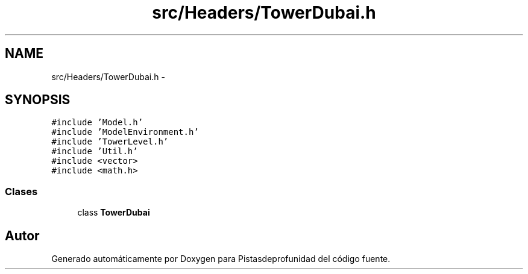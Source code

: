 .TH "src/Headers/TowerDubai.h" 3 "Martes, 26 de Mayo de 2015" "Pistasdeprofunidad" \" -*- nroff -*-
.ad l
.nh
.SH NAME
src/Headers/TowerDubai.h \- 
.SH SYNOPSIS
.br
.PP
\fC#include 'Model\&.h'\fP
.br
\fC#include 'ModelEnvironment\&.h'\fP
.br
\fC#include 'TowerLevel\&.h'\fP
.br
\fC#include 'Util\&.h'\fP
.br
\fC#include <vector>\fP
.br
\fC#include <math\&.h>\fP
.br

.SS "Clases"

.in +1c
.ti -1c
.RI "class \fBTowerDubai\fP"
.br
.in -1c
.SH "Autor"
.PP 
Generado automáticamente por Doxygen para Pistasdeprofunidad del código fuente\&.
